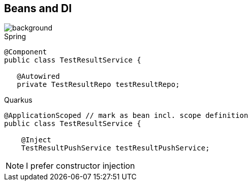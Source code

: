 == Beans and DI

image::StockSnap_VDKZHTBQK0.jpg[background]

.Spring
[source,java]
----
@Component
public class TestResultService {

   @Autowired
   private TestResultRepo testResultRepo;
----

.Quarkus
[source,java]
----
@ApplicationScoped // mark as bean incl. scope definition
public class TestResultService {

    @Inject
    TestResultPushService testResultPushService;
----

NOTE: I prefer constructor injection